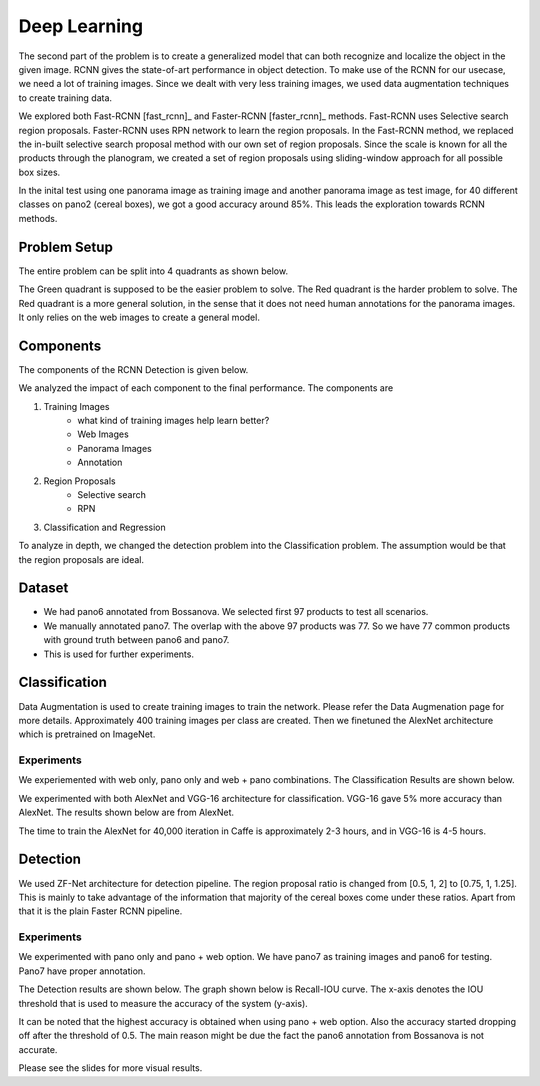 -----------------
Deep Learning
-----------------
The second part of the problem is to create a generalized model that can both recognize and localize the object in the given image. RCNN gives the state-of-art performance in object detection. To make use of the RCNN for our usecase, we need a lot of training images. Since we dealt with very less training images, we used data augmentation techniques to create training data.

We explored both Fast-RCNN [fast_rcnn]_ and Faster-RCNN [faster_rcnn]_ methods. Fast-RCNN uses Selective search region proposals. Faster-RCNN uses RPN network to learn the region proposals. In the Fast-RCNN method, we replaced the in-built selective search proposal method with our own set of region proposals. Since the scale is known for all the products through the planogram, we created a set of region proposals using sliding-window approach for all possible box sizes.

In the inital test using one panorama image as training image and another panorama image as test image, for 40 different classes on pano2 (cereal boxes), we got a good accuracy around 85%. This leads the exploration towards RCNN methods.

Problem Setup
=============
The entire problem can be split into 4 quadrants as shown below. 

.. image:: /imgs/problem-setup.png
	:height: 300px

The Green quadrant is supposed to be the easier problem to solve. The Red quadrant is the harder problem to solve. The Red quadrant is a more general solution, in the sense that it does not need human annotations for the panorama images. It only relies on the web images to create a general model.

Components
==========
The components of the RCNN Detection is given below.

.. image:: /imgs/components.png
	:height: 300px

We analyzed the impact of each component to the final performance. The components are

1. Training Images
	- what kind of training images help learn better?
	- Web Images
	- Panorama Images
	- Annotation
2. Region Proposals
	- Selective search
	- RPN
3. Classification and Regression

To analyze in depth, we changed the detection problem into the Classification problem. The assumption would be that the region proposals are ideal.

Dataset
=======
* We had pano6 annotated from Bossanova. We selected first 97 products to test all scenarios.
* We manually annotated pano7. The overlap with the above 97 products was 77. So we have 77 common products with ground truth between pano6 and pano7.
* This is used for further experiments.

Classification
==============

.. image:: /imgs/classification.png

Data Augmentation is used to create training images to train the network. Please refer the Data Augmenation page for more details. Approximately 400 training images per class are created. Then we finetuned the AlexNet architecture which is pretrained on ImageNet.

Experiments
-----------
We experiemented with web only, pano only and web + pano combinations. The Classification Results are shown below.

We experimented with both AlexNet and VGG-16 architecture for classification. VGG-16 gave 5% more accuracy than AlexNet. The results shown below are from AlexNet.

.. image:: /imgs/cls-results.png

The time to train the AlexNet for 40,000 iteration in Caffe is approximately 2-3 hours, and in VGG-16 is 4-5 hours.

Detection
=========

.. image:: /imgs/detection.png

We used ZF-Net architecture for detection pipeline. The region proposal ratio is changed from [0.5, 1, 2] to [0.75, 1, 1.25]. This is mainly to take advantage of the information that majority of the cereal boxes come under these ratios. Apart from that it is the plain Faster RCNN pipeline.

Experiments
-----------
We experimented with pano only and pano + web option. We have pano7 as training images and pano6 for testing. Pano7 have proper annotation.

The Detection results are shown below. The graph shown below is Recall-IOU curve. The x-axis denotes the IOU threshold that is used to measure the accuracy of the system (y-axis). 

.. image:: /imgs/det-results.png

It can be noted that the highest accuracy is obtained when using pano + web option. Also the accuracy started dropping off after the threshold of 0.5. The main reason might be due the fact the pano6 annotation from Bossanova is not accurate.

Please see the slides for more visual results.

.. images:: /imgs/det-example.png


